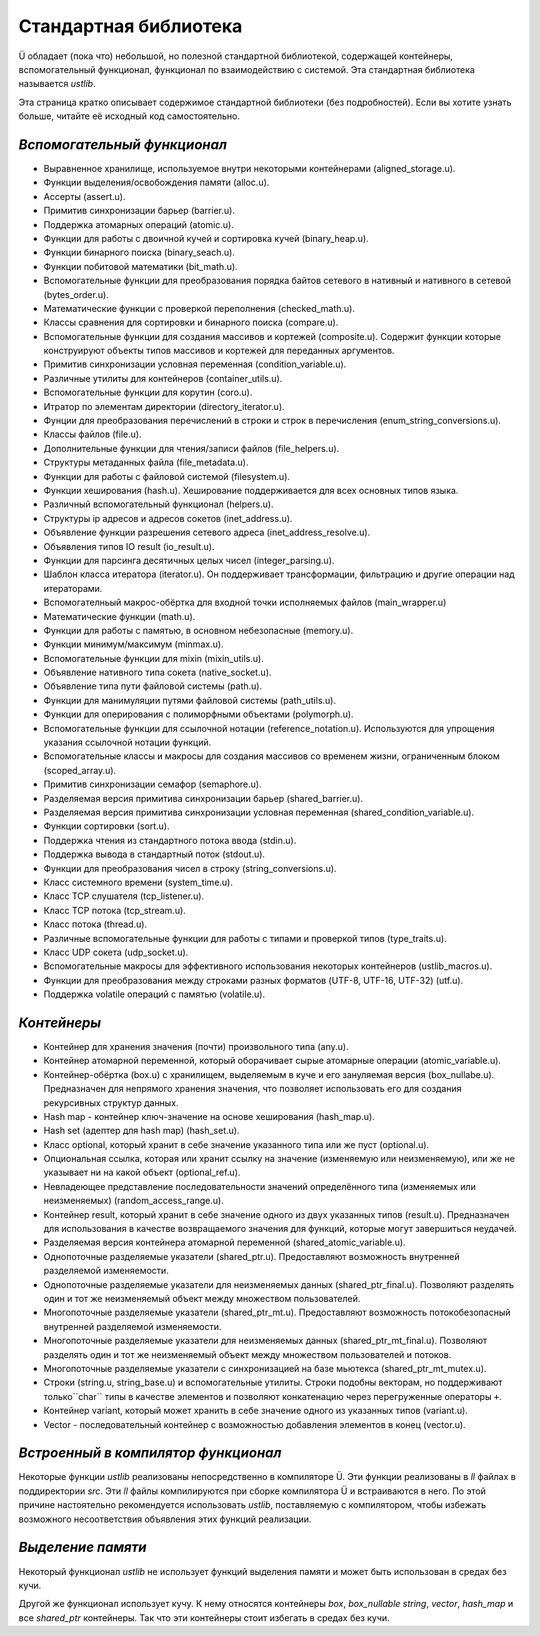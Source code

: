 Стандартная библиотека
======================

Ü обладает (пока что) небольшой, но полезной стандартной библиотекой, содержащей контейнеры, вспомогательный функционал, функционал по взаимодействию с системой.
Эта стандартная библиотека называется *ustlib*.

Эта страница кратко описывает содержимое стандартной библиотеки (без подробностей).
Если вы хотите узнать больше, читайте её исходный код самостоятельно.


****************************
*Вспомогательный функционал*
****************************

* Выравненное хранилище, используемое внутри некоторыми контейнерами (aligned_storage.u).
* Функции выделения/освобождения памяти (alloc.u).
* Ассерты (assert.u).
* Примитив синхронизации барьер (barrier.u).
* Поддержка атомарных операций (atomic.u).
* Функции для работы с двоичной кучей и сортировка кучей (binary_heap.u).
* Функции бинарного поиска (binary_seach.u).
* Функции побитовой математики (bit_math.u).
* Вспомогательные функции для преобразования порядка байтов сетевого в нативный и нативного в сетевой (bytes_order.u).
* Математические функции с проверкой переполнения (checked_math.u).
* Классы сравнения для сортировки и бинарного поиска (compare.u).
* Вспомогательные функции для создания массивов и кортежей (composite.u).
  Содержит функции которые конструируют объекты типов массивов и кортежей для переданных аргументов.
* Примитив синхронизации условная переменная (condition_variable.u).
* Различные утилиты для контейнеров (container_utils.u).
* Вспомогательные функции для корутин (coro.u).
* Итратор по элементам директории (directory_iterator.u).
* Фунции для преобразования перечислений в строки и строк в перечисления (enum_string_conversions.u).
* Классы файлов (file.u).
* Дополнительные функции для чтения/записи файлов (file_helpers.u).
* Структуры метаданных файла (file_metadata.u).
* Функции для работы с файловой системой (filesystem.u).
* Функции хеширования (hash.u).
  Хеширование поддерживается для всех основных типов языка.
* Различный вспомогательный функционал (helpers.u).
* Структуры ip адресов и адресов сокетов (inet_address.u).
* Объявление функции разрешения сетевого адреса (inet_address_resolve.u).
* Объявления типов IO result (io_result.u).
* Функции для парсинга десятичных целых чисел (integer_parsing.u).
* Шаблон класса итератора (iterator.u).
  Он поддерживает трансформации, фильтрацию и другие операции над итераторами.
* Вспомогателньый макрос-обёртка для входной точки исполняемых файлов (main_wrapper.u)
* Математические функции (math.u).
* Функции для работы с памятью, в основном небезопасные (memory.u).
* Функции минимум/максимум (minmax.u).
* Вспомогательные функции для mixin (mixin_utils.u).
* Объявление нативного типа сокета (native_socket.u).
* Объявление типа пути файловой системы (path.u).
* Функции для манимуляции путями файловой системы (path_utils.u).
* Функции для оперирования с полиморфными объектами (polymorph.u).
* Вспомогательные функции для ссылочной нотации (reference_notation.u).
  Используются для упрощения указания ссылочной нотации функций.
* Вспомогательные классы и макросы для создания массивов со временем жизни, ограниченным блоком (scoped_array.u).
* Примитив синхронизации семафор (semaphore.u).
* Разделяемая версия примитива синхронизации барьер (shared_barrier.u).
* Разделяемая версия примитива синхронизации условная переменная (shared_condition_variable.u).
* Функции сортировки (sort.u).
* Поддержка чтения из стандартного потока ввода (stdin.u).
* Поддержка вывода в стандартный поток (stdout.u).
* Функции для преобразования чисел в строку (string_conversions.u).
* Класс системного времени (system_time.u).
* Класс TCP слушателя (tcp_listener.u).
* Класс TCP потока (tcp_stream.u).
* Класс потока (thread.u).
* Различные вспомогательные функции для работы с типами и проверкой типов (type_traits.u).
* Класс UDP сокета (udp_socket.u).
* Вспомогательные макросы для эффективного использования некоторых контейнеров (ustlib_macros.u).
* Функции для преобразования между строками разных форматов (UTF-8, UTF-16, UTF-32) (utf.u).
* Поддержка volatile операций с памятью (volatile.u).


************
*Контейнеры*
************

* Контейнер для хранения значения (почти) произвольного типа (any.u).
* Контейнер атомарной переменной, который оборачивает сырые атомарные операции (atomic_variable.u).
* Контейнер-обёртка (box.u) с хранилищем, выделяемым в куче и его зануляемая версия (box_nullabe.u).
  Предназначен для непрямого хранения значения, что позволяет использовать его для создания рекурсивных структур данных.
* Hash map - контейнер ключ-значение на основе хеширования (hash_map.u).
* Hash set (адептер для hash map) (hash_set.u).
* Класс optional, который хранит в себе значение указанного типа или же пуст (optional.u).
* Опциональная ссылка, которая или хранит ссылку на значение (изменяемую или неизменяемую), или же не указывает ни на какой объект (optional_ref.u).
* Невладеющее представление последовательности значений определённого типа (изменяемых или неизменяемых) (random_access_range.u).
* Контейнер result, который хранит в себе значение одного из двух указанных типов (result.u).
  Предназначен для использования в качестве возвращаемого значения для функций, которые могут завершиться неудачей.
* Разделяемая версия контейнера атомарной переменной (shared_atomic_variable.u).
* Однопоточные разделяемые указатели (shared_ptr.u).
  Предоставляют возможность внутренней разделяемой изменяемости.
* Однопоточные разделяемые указатели для неизменяемых данных (shared_ptr_final.u).
  Позволяют разделять один и тот же неизменяемый объект между множеством пользователей.
* Многопоточные разделяемые указатели (shared_ptr_mt.u).
  Предоставляют возможность потокобезопасный внутренней разделяемой изменяемости.
* Многопоточные разделяемые указатели для неизменяемых данных (shared_ptr_mt_final.u).
  Позволяют разделять один и тот же неизменяемый объект между множеством пользователей и потоков.
* Многопоточные разделяемые указатели с синхронизацией на базе мьютекса (shared_ptr_mt_mutex.u).
* Строки (string.u, string_base.u) и вспомогательные утилиты.
  Строки подобны векторам, но поддерживают только``char`` типы в качестве элементов и позволяют конкатенацию через перегруженные операторы ``+``.
* Контейнер variant, который может хранить в себе значение одного из указанных типов (variant.u).
* Vector - последовательный контейнер с возможностью добавления элементов в конец (vector.u).


************************************
*Встроенный в компилятор функционал*
************************************

Некоторые функции *ustlib* реализованы непосредственно в компиляторе Ü.
Эти функции реализованы в *ll* файлах в поддиректории *src*.
Эти *ll* файлы компилируются при сборке компилятора Ü и встраиваются в него.
По этой причине настоятельно рекомендуется использовать *ustlib*, поставляемую с компилятором, чтобы избежать возможного несоответствия объявления этих функций реализации.


******************
*Выделение памяти*
******************

Некоторый функционал *ustlib* не использует функций выделения памяти и может быть использован в средах без кучи.

Другой же функционал использует кучу.
К нему относятся контейнеры *box*, *box_nullable* *string*, *vector*, *hash_map* и все *shared_ptr* контейнеры.
Так что эти контейнеры стоит избегать в средах без кучи.
